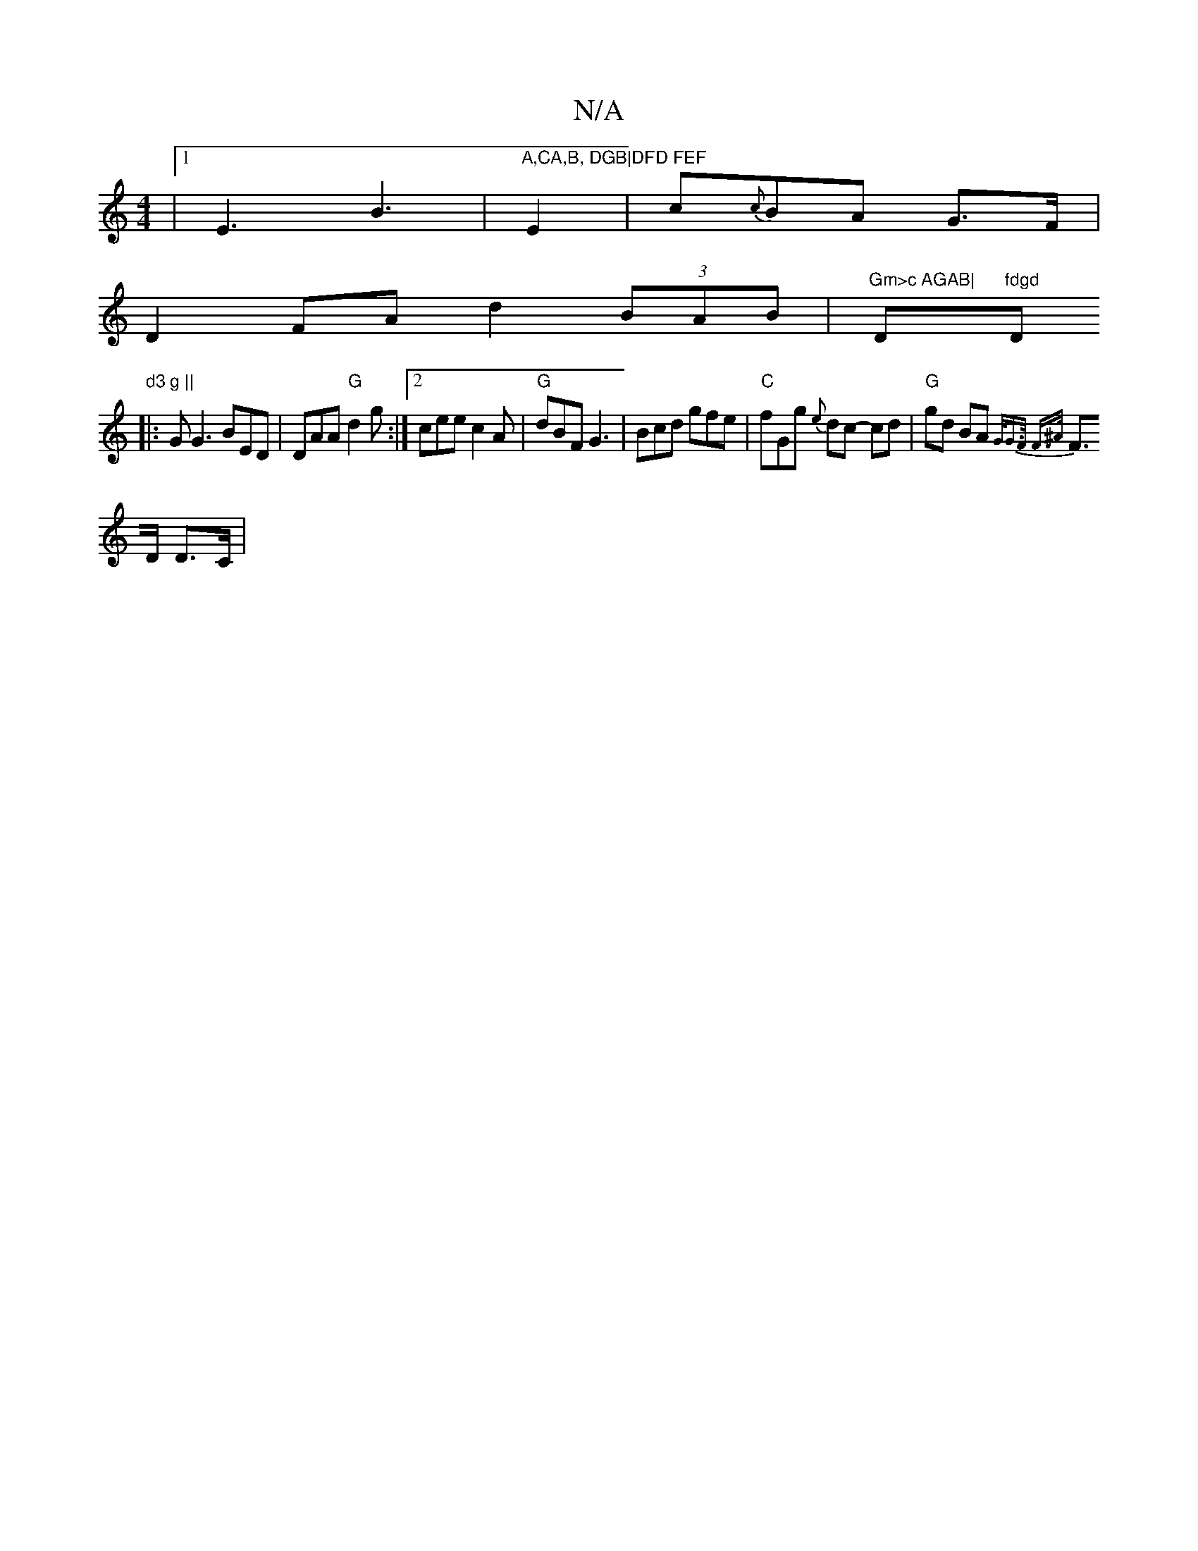 X:1
T:N/A
M:4/4
R:N/A
K:Cmajor
|1 E3 B3|"A,CA,B, DGB|DFD FEF"E2|c{c}BA G>F |
D2 FA d2 (3BAB |"Gm>c AGAB|"D"fdgd "D"d3 g ||
|: G G3 BED | DAA "G"d2g:|2 cee c2 A|"G"dBF G3|Bcd gfe|"C"fGg {e}dc- cd|"G"gd BA {G/G>F F>^A|
F>D D>C |[1 (3